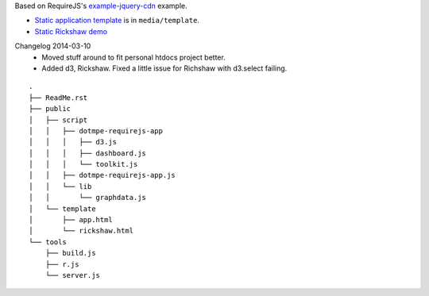 Based on RequireJS's `example-jquery-cdn <https://github.com/requirejs/example-jquery-cdn>`_ example.

- `Static application template <media/template/app.html>`_ is in ``media/template``.
- `Static Rickshaw demo <media/template/rickshaw.html>`_

Changelog 2014-03-10
  - Moved stuff around to fit personal htdocs project better.
  - Added d3, Rickshaw. Fixed a little issue for Richshaw with d3.select failing.

::
  
  .
  ├── ReadMe.rst
  ├── public
  │   ├── script
  │   │   ├── dotmpe-requirejs-app
  │   │   │   ├── d3.js
  │   │   │   ├── dashboard.js
  │   │   │   └── toolkit.js
  │   │   ├── dotmpe-requirejs-app.js
  │   │   └── lib
  │   │       └── graphdata.js
  │   └── template
  │       ├── app.html
  │       └── rickshaw.html
  └── tools
      ├── build.js
      ├── r.js
      └── server.js

